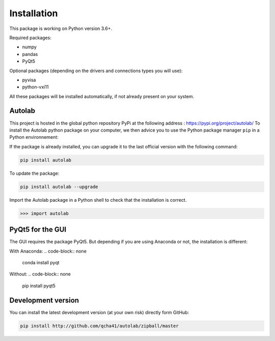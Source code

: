 Installation
============

This package is working on Python version 3.6+.

Required packages:

* numpy
* pandas
* PyQt5

Optional packages (depending on the drivers and connections types you will use):

* pyvisa
* python-vxi11

All these packages will be installed automatically, if not already present on your system.


Autolab
-------

This project is hosted in the global python repository PyPi at the following address : https://pypi.org/project/autolab/
To install the Autolab python package on your computer, we then advice you to use the Python package manager ``pip`` in a Python environnement:	
	
If the package is already installed, you can upgrade it to the last official version with the following command:

.. code-block:: none

	pip install autolab
	
To update the package:

.. code-block:: none

	pip install autolab --upgrade
	
Import the Autolab package in a Python shell to check that the installation is correct.

.. code-block:: python

	>>> import autolab
	
	
PyQt5 for the GUI
-----------------

The GUI requires the package PyQt5. But depending if you are using Anaconda or not, the installation is different:

With Anaconda:
.. code-block:: none

	conda install pyqt
	
Without:
.. code-block:: none

	pip install pyqt5
	
	
Development version
-------------------

You can install the latest development version (at your own risk) directly form GitHub:

.. code-block:: none

	pip install http://github.com/qcha41/autolab/zipball/master
	



